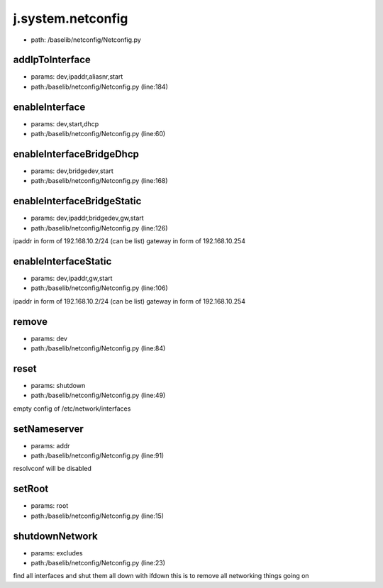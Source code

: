 
j.system.netconfig
==================


* path: /baselib/netconfig/Netconfig.py




addIpToInterface
----------------


* params: dev,ipaddr,aliasnr,start
* path:/baselib/netconfig/Netconfig.py (line:184)


enableInterface
---------------


* params: dev,start,dhcp
* path:/baselib/netconfig/Netconfig.py (line:60)


enableInterfaceBridgeDhcp
-------------------------


* params: dev,bridgedev,start
* path:/baselib/netconfig/Netconfig.py (line:168)




enableInterfaceBridgeStatic
---------------------------


* params: dev,ipaddr,bridgedev,gw,start
* path:/baselib/netconfig/Netconfig.py (line:126)


ipaddr in form of 192.168.10.2/24 (can be list)
gateway in form of 192.168.10.254


enableInterfaceStatic
---------------------


* params: dev,ipaddr,gw,start
* path:/baselib/netconfig/Netconfig.py (line:106)


ipaddr in form of 192.168.10.2/24 (can be list)
gateway in form of 192.168.10.254


remove
------


* params: dev
* path:/baselib/netconfig/Netconfig.py (line:84)


reset
-----


* params: shutdown
* path:/baselib/netconfig/Netconfig.py (line:49)


empty config of /etc/network/interfaces


setNameserver
-------------


* params: addr
* path:/baselib/netconfig/Netconfig.py (line:91)


resolvconf will be disabled


setRoot
-------


* params: root
* path:/baselib/netconfig/Netconfig.py (line:15)


shutdownNetwork
---------------


* params: excludes
* path:/baselib/netconfig/Netconfig.py (line:23)


find all interfaces and shut them all down with ifdown
this is to remove all networking things going on


